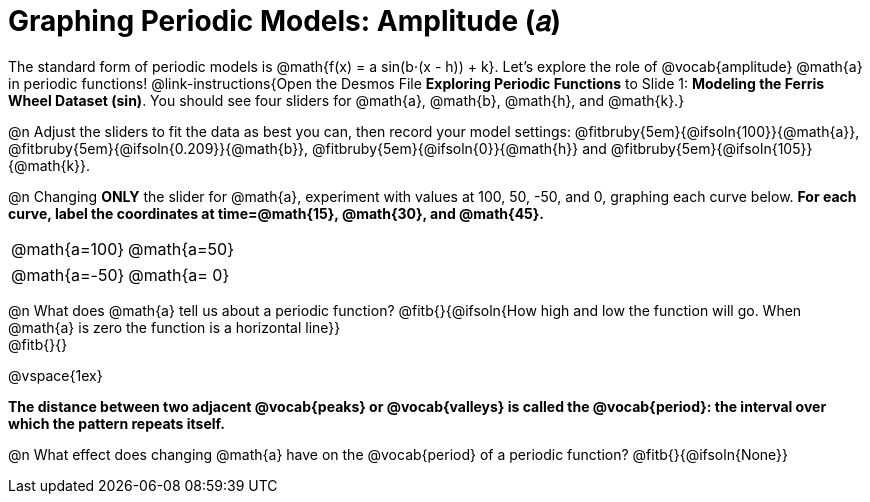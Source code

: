= Graphing Periodic Models: Amplitude (𝑎)

++++
<style>
/*
  "Graph" tables provide a pure-CSS solution for all coordinate planes.

  They rely on a set up CSS variables, with reasonable defaults:
    --width and --height determine the size of plane. Defaults to 3in x 3x.
    --min-gap determines the minimum space between graphs. Defaults to 20px.

    --top_pct and --left_pct determine the origin's position (btw 0 and 1). Defaults to (0.5, 0.5).
    --minors determines how many "minor axes" (incl the one behind major). Defaults to 7.

    --x_label defaults to 'x'
    --y_label defaults to 'y'
*/
.graph td {
  --width:    3.2in;
  --height:   3.0in;
  --left_pct: 0.08;
  --top_pct:  0.92;
  --x_label: 'time';
  --y_label: 'altitude';
}

/* "Altitude" is such a long label that we need to 
   override the normal top positioning rule */
table.graph td::before { top: 4% !important; }
</style>
++++

The standard form of periodic models is @math{f(x) = a sin(b⋅(x - h)) + k}. Let's explore the role of @vocab{amplitude} @math{a} in periodic functions! @link-instructions{Open the Desmos File *Exploring Periodic Functions* to Slide 1: *Modeling the Ferris Wheel Dataset (sin)*. You should see four sliders for @math{a}, @math{b}, @math{h}, and @math{k}.}

@n Adjust the sliders to fit the data as best you can, then record your model settings: @fitbruby{5em}{@ifsoln{100}}{@math{a}}, @fitbruby{5em}{@ifsoln{0.209}}{@math{b}}, @fitbruby{5em}{@ifsoln{0}}{@math{h}} and @fitbruby{5em}{@ifsoln{105}}{@math{k}}.

@n Changing *ONLY* the slider for @math{a}, experiment with values at 100, 50, -50, and 0, graphing each curve below. *For each curve, label the coordinates at time=@math{15}, @math{30}, and @math{45}.*

[.FillVerticalSpace.graph, cols="1,1", frame="none"]
|===
| @math{a=100}  | @math{a=50}
|===
[.FillVerticalSpace.graph, cols="1,1", frame="none"]
|===
| @math{a=-50}  | @math{a= 0}
|===


@n What does @math{a} tell us about a periodic function? @fitb{}{@ifsoln{How high and low the function will go. When @math{a} is zero the function is a horizontal line}} +
@fitb{}{}

@vspace{1ex}

*The distance between two adjacent @vocab{peaks} or @vocab{valleys} is called the @vocab{period}: the interval over which the pattern repeats itself.*

@n What effect does changing @math{a} have on the @vocab{period} of a periodic function? @fitb{}{@ifsoln{None}}
